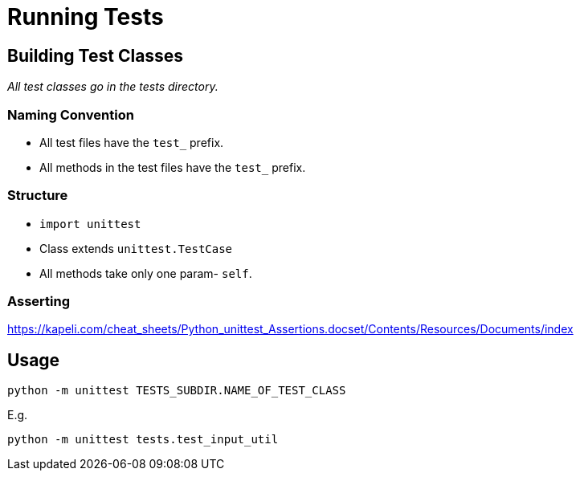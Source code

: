 = Running Tests
:source-highlighter: coderay

== Building Test Classes

_All test classes go in the tests directory._

=== Naming Convention

* All test files have the `test_` prefix.
* All methods in the test files have the `test_` prefix.

=== Structure

* `import unittest`
* Class extends `unittest.TestCase`
* All methods take only one param- `self`.

=== Asserting

https://kapeli.com/cheat_sheets/Python_unittest_Assertions.docset/Contents/Resources/Documents/index

== Usage

[source]
----
python -m unittest TESTS_SUBDIR.NAME_OF_TEST_CLASS
----

E.g.

[source]
----
python -m unittest tests.test_input_util
----